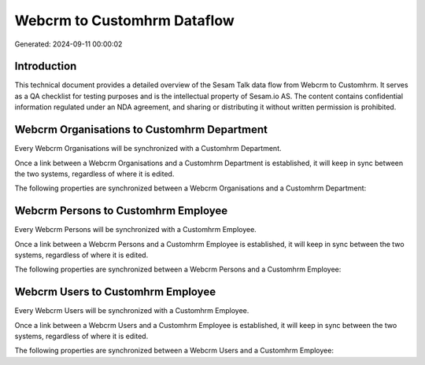 ============================
Webcrm to Customhrm Dataflow
============================

Generated: 2024-09-11 00:00:02

Introduction
------------

This technical document provides a detailed overview of the Sesam Talk data flow from Webcrm to Customhrm. It serves as a QA checklist for testing purposes and is the intellectual property of Sesam.io AS. The content contains confidential information regulated under an NDA agreement, and sharing or distributing it without written permission is prohibited.

Webcrm Organisations to Customhrm Department
--------------------------------------------
Every Webcrm Organisations will be synchronized with a Customhrm Department.

Once a link between a Webcrm Organisations and a Customhrm Department is established, it will keep in sync between the two systems, regardless of where it is edited.

The following properties are synchronized between a Webcrm Organisations and a Customhrm Department:

.. list-table::
   :header-rows: 1

   * - Webcrm Organisations Property
     - Customhrm Department Property
     - Customhrm Data Type


Webcrm Persons to Customhrm Employee
------------------------------------
Every Webcrm Persons will be synchronized with a Customhrm Employee.

Once a link between a Webcrm Persons and a Customhrm Employee is established, it will keep in sync between the two systems, regardless of where it is edited.

The following properties are synchronized between a Webcrm Persons and a Customhrm Employee:

.. list-table::
   :header-rows: 1

   * - Webcrm Persons Property
     - Customhrm Employee Property
     - Customhrm Data Type


Webcrm Users to Customhrm Employee
----------------------------------
Every Webcrm Users will be synchronized with a Customhrm Employee.

Once a link between a Webcrm Users and a Customhrm Employee is established, it will keep in sync between the two systems, regardless of where it is edited.

The following properties are synchronized between a Webcrm Users and a Customhrm Employee:

.. list-table::
   :header-rows: 1

   * - Webcrm Users Property
     - Customhrm Employee Property
     - Customhrm Data Type

